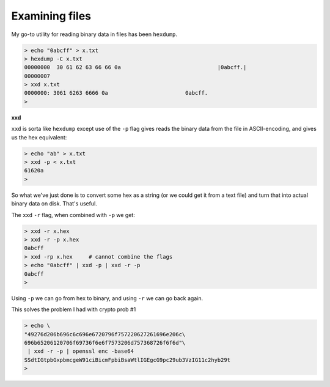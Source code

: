 .. _hexdump:

###############
Examining files
###############

My go-to utility for reading binary data in files has been ``hexdump``.

.. sourcecode:: bash

    > echo "0abcff" > x.txt
    > hexdump -C x.txt
    00000000  30 61 62 63 66 66 0a                              |0abcff.|
    00000007
    > xxd x.txt
    0000000: 3061 6263 6666 0a                        0abcff.
    >
    
**xxd**

``xxd`` is sorta like ``hexdump`` except use of the ``-p`` flag gives reads the binary data from the file in ASCII-encoding, and gives us the hex equivalent:

.. sourcecode:: bash

    > echo "ab" > x.txt
    > xxd -p < x.txt
    61620a
    >

So what we've just done is to convert some hex as a string (or we could get it from a text file) and turn that into actual binary data on disk.  That's useful.

The ``xxd`` ``-r`` flag, when combined with ``-p`` we get:

.. sourcecode:: bash

    > xxd -r x.hex
    > xxd -r -p x.hex
    0abcff
    > xxd -rp x.hex     # cannot combine the flags
    > echo "0abcff" | xxd -p | xxd -r -p
    0abcff
    > 

Using ``-p`` we can go from hex to binary, and using ``-r`` we can go back again.
    
This solves the problem I had with crypto prob #1

.. sourcecode:: bash

    > echo \
    "49276d206b696c6c696e6720796f757220627261696e206c\
    696b65206120706f69736f6e6f7573206d757368726f6f6d"\
     | xxd -r -p | openssl enc -base64
    SSdtIGtpbGxpbmcgeW91ciBicmFpbiBsaWtlIGEgcG9pc29ub3VzIG11c2hyb29t
    >


